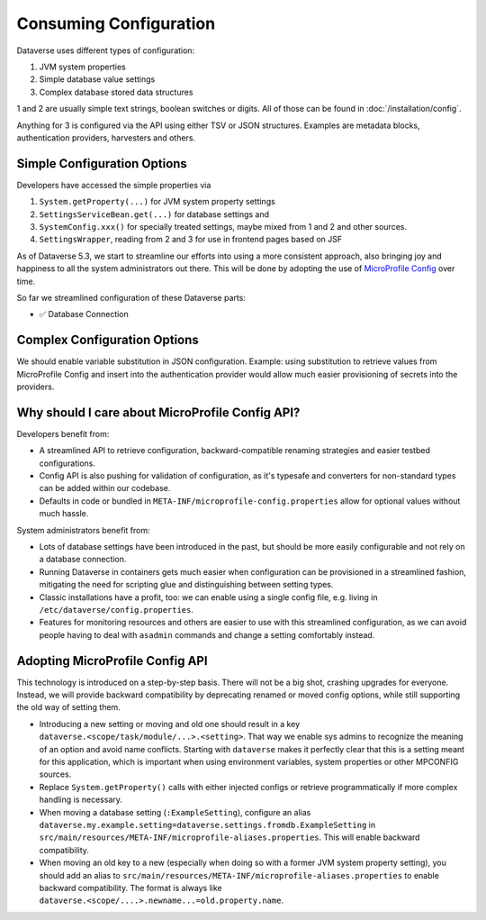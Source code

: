 Consuming Configuration
=======================

Dataverse uses different types of configuration:

1. JVM system properties
2. Simple database value settings
3. Complex database stored data structures

1 and 2 are usually simple text strings, boolean switches or digits. All of those can be found in :doc:`/installation/config`.

Anything for 3 is configured via the API using either TSV or JSON structures. Examples are metadata blocks,
authentication providers, harvesters and others.

Simple Configuration Options
----------------------------

Developers have accessed the simple properties via

1. ``System.getProperty(...)`` for JVM system property settings
2. ``SettingsServiceBean.get(...)`` for database settings and
3. ``SystemConfig.xxx()`` for specially treated settings, maybe mixed from 1 and 2 and other sources.
4. ``SettingsWrapper``, reading from 2 and 3 for use in frontend pages based on JSF

As of Dataverse 5.3, we start to streamline our efforts into using a more consistent approach, also bringing joy and
happiness to all the system administrators out there. This will be done by adopting the use of
`MicroProfile Config <https://github.com/eclipse/microprofile-config>`_ over time.

So far we streamlined configuration of these Dataverse parts:

- ✅ Database Connection

Complex Configuration Options
-----------------------------

We should enable variable substitution in JSON configuration. Example: using substitution to retrieve values from
MicroProfile Config and insert into the authentication provider would allow much easier provisioning of secrets
into the providers.

Why should I care about MicroProfile Config API?
------------------------------------------------

Developers benefit from:

- A streamlined API to retrieve configuration, backward-compatible renaming strategies and easier testbed configurations.
- Config API is also pushing for validation of configuration, as it's typesafe and converters for non-standard types
  can be added within our codebase.
- Defaults in code or bundled in ``META-INF/microprofile-config.properties`` allow for optional values without much hassle.

System administrators benefit from:

- Lots of database settings have been introduced in the past, but should be more easily configurable and not rely on a
  database connection.
- Running Dataverse in containers gets much easier when configuration can be provisioned in a
  streamlined fashion, mitigating the need for scripting glue and distinguishing between setting types.
- Classic installations have a profit, too: we can enable using a single config file, e.g. living in
  ``/etc/dataverse/config.properties``.
- Features for monitoring resources and others are easier to use with this streamlined configuration, as we can
  avoid people having to deal with ``asadmin`` commands and change a setting comfortably instead.

Adopting MicroProfile Config API
---------------------------------

This technology is introduced on a step-by-step basis. There will not be a big shot, crashing upgrades for everyone.
Instead, we will provide backward compatibility by deprecating renamed or moved config options, while still
supporting the old way of setting them.

- Introducing a new setting or moving and old one should result in a key ``dataverse.<scope/task/module/...>.<setting>``.
  That way we enable sys admins to recognize the meaning of an option and avoid name conflicts.
  Starting with ``dataverse`` makes it perfectly clear that this is a setting meant for this application, which is
  important when using environment variables, system properties or other MPCONFIG sources.
- Replace ``System.getProperty()`` calls with either injected configs or retrieve programmatically if more complex
  handling is necessary.
- When moving a database setting (``:ExampleSetting``), configure an alias
  ``dataverse.my.example.setting=dataverse.settings.fromdb.ExampleSetting`` in
  ``src/main/resources/META-INF/microprofile-aliases.properties``. This will enable backward compatibility.
- When moving an old key to a new (especially when doing so with a former JVM system property setting), you should
  add an alias to ``src/main/resources/META-INF/microprofile-aliases.properties`` to enable backward compatibility.
  The format is always like ``dataverse.<scope/....>.newname...=old.property.name``.

